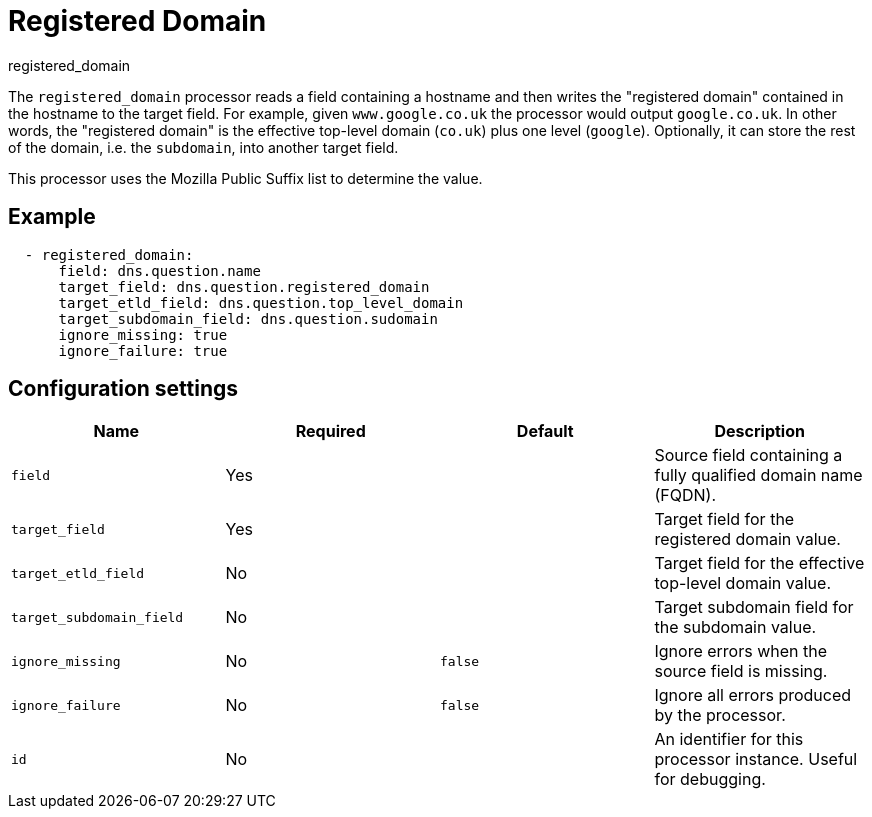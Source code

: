 [[registered_domain-processor]]
= Registered Domain

++++
<titleabbrev>registered_domain</titleabbrev>
++++

The `registered_domain` processor reads a field containing a hostname and then
writes the "registered domain" contained in the hostname to the target field.
For example, given `www.google.co.uk` the processor would output `google.co.uk`.
In other words, the "registered domain" is the effective top-level domain
(`co.uk`) plus one level (`google`). Optionally, it can store the rest of the
domain, i.e. the `subdomain`, into another target field.

This processor uses the Mozilla Public Suffix list to determine the value.

[discrete]
== Example

[source,yaml]
----
  - registered_domain:
      field: dns.question.name
      target_field: dns.question.registered_domain
      target_etld_field: dns.question.top_level_domain
      target_subdomain_field: dns.question.sudomain
      ignore_missing: true
      ignore_failure: true
----

[discrete]
== Configuration settings

[options="header"]
|===
| Name | Required | Default | Description

| `field`
| Yes
|
| Source field containing a fully qualified domain name (FQDN).

| `target_field`
| Yes
|
| Target field for the registered domain value.

| `target_etld_field`
| No
|
| Target field for the effective top-level domain value.

| `target_subdomain_field`
| No
|
| Target subdomain field for the subdomain value.

| `ignore_missing`
| No
| `false`
| Ignore errors when the source field is missing.

| `ignore_failure`
| No
| `false`
| Ignore all errors produced by the processor.

| `id`
| No
|
| An identifier for this processor instance. Useful for debugging.

|===
